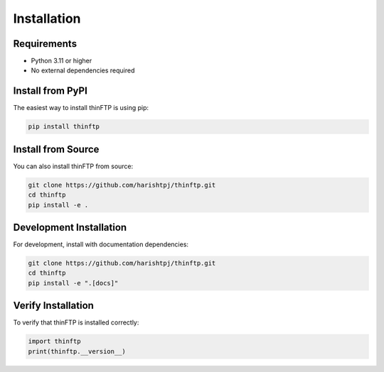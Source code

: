 Installation
============

Requirements
------------

* Python 3.11 or higher
* No external dependencies required

Install from PyPI
-----------------

The easiest way to install thinFTP is using pip:

.. code-block:: bash

    pip install thinftp

Install from Source
-------------------

You can also install thinFTP from source:

.. code-block:: bash

    git clone https://github.com/harishtpj/thinftp.git
    cd thinftp
    pip install -e .

Development Installation
------------------------

For development, install with documentation dependencies:

.. code-block:: bash

    git clone https://github.com/harishtpj/thinftp.git
    cd thinftp
    pip install -e ".[docs]"

Verify Installation
-------------------

To verify that thinFTP is installed correctly:

.. code-block:: python

    import thinftp
    print(thinftp.__version__)


